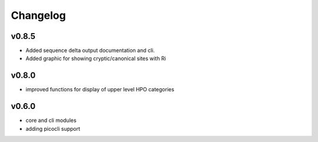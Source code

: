 =========
Changelog
=========


------
v0.8.5
------
- Added sequence delta output documentation and cli.
- Added graphic for showing cryptic/canonical sites with Ri

------
v0.8.0
------
- improved functions for display of upper level HPO categories

------
v0.6.0
------
- core and cli modules
- adding picocli support


